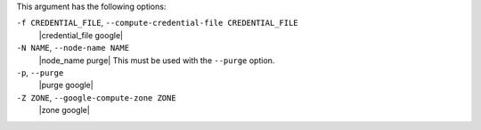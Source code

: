 .. The contents of this file are included in multiple topics.
.. This file describes a command or a sub-command for Knife.
.. This file should not be changed in a way that hinders its ability to appear in multiple documentation sets.


This argument has the following options:

``-f CREDENTIAL_FILE``, ``--compute-credential-file CREDENTIAL_FILE``
   |credential_file google|

``-N NAME``, ``--node-name NAME``
   |node_name purge| This must be used with the ``--purge`` option.

``-p``, ``--purge``
   |purge google|

``-Z ZONE``, ``--google-compute-zone ZONE``
   |zone google|





